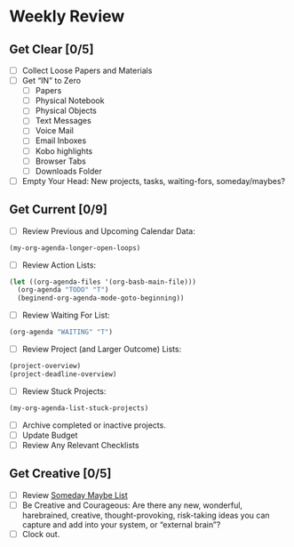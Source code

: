 * Weekly Review
** Get Clear [0/5]
- [ ] Collect Loose Papers and Materials
- [ ] Get “IN” to Zero
  - [ ] Papers
  - [ ] Physical Notebook
  - [ ] Physical Objects
  - [ ] Text Messages
  - [ ] Voice Mail
  - [ ] Email Inboxes
  - [ ] Kobo highlights
  - [ ] Browser Tabs
  - [ ] Downloads Folder
- [ ] Empty Your Head: New projects, tasks, waiting-fors, someday/maybes?
** Get Current [0/9]
- [ ] Review Previous and Upcoming Calendar Data:
#+BEGIN_SRC emacs-lisp
(my-org-agenda-longer-open-loops)
#+END_SRC
- [ ] Review Action Lists:
#+BEGIN_SRC emacs-lisp
  (let ((org-agenda-files '(org-basb-main-file)))
    (org-agenda "TODO" "T")
    (beginend-org-agenda-mode-goto-beginning))
#+END_SRC
- [ ] Review Waiting For List:
#+BEGIN_SRC emacs-lisp
  (org-agenda "WAITING" "T")
#+END_SRC
- [ ] Review Project (and Larger Outcome) Lists:
#+BEGIN_SRC emacs-lisp
  (project-overview)
  (project-deadline-overview)
#+END_SRC
- [ ] Review Stuck Projects:
#+BEGIN_SRC emacs-lisp
  (my-org-agenda-list-stuck-projects)
#+END_SRC
- [ ] Archive completed or inactive projects.
- [ ] Update Budget
- [ ] Review Any Relevant Checklists
** Get Creative [0/5]
- [ ] Review [[file:~/org/somedaymaybe.org][Someday Maybe List]]
- [ ] Be Creative and Courageous: Are there any new, wonderful, harebrained, creative, thought-provoking, risk-taking ideas you can capture and add into your system, or “external brain”?
- [ ] Clock out.
